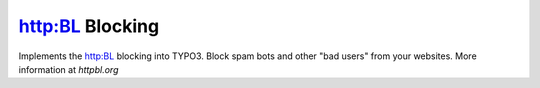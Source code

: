 http:BL Blocking
================

Implements the http:BL blocking into TYPO3. Block spam bots and other "bad users"
from your websites. More information at `httpbl.org`

.. _httpbl.org: http://httpbl.org